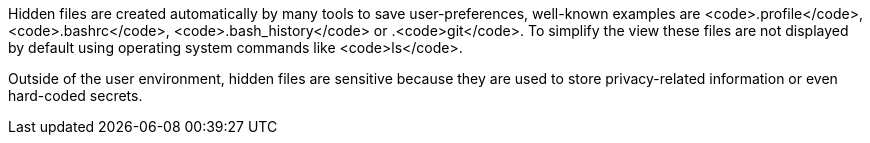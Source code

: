 Hidden files are created automatically by many tools to save user-preferences, well-known examples are <code>.profile</code>, <code>.bashrc</code>, <code>.bash_history</code> or .<code>git</code>. To simplify the view these files are not displayed by default using operating system commands like <code>ls</code>.

Outside of the user environment, hidden files are sensitive because they are used to store privacy-related information or even hard-coded secrets.
